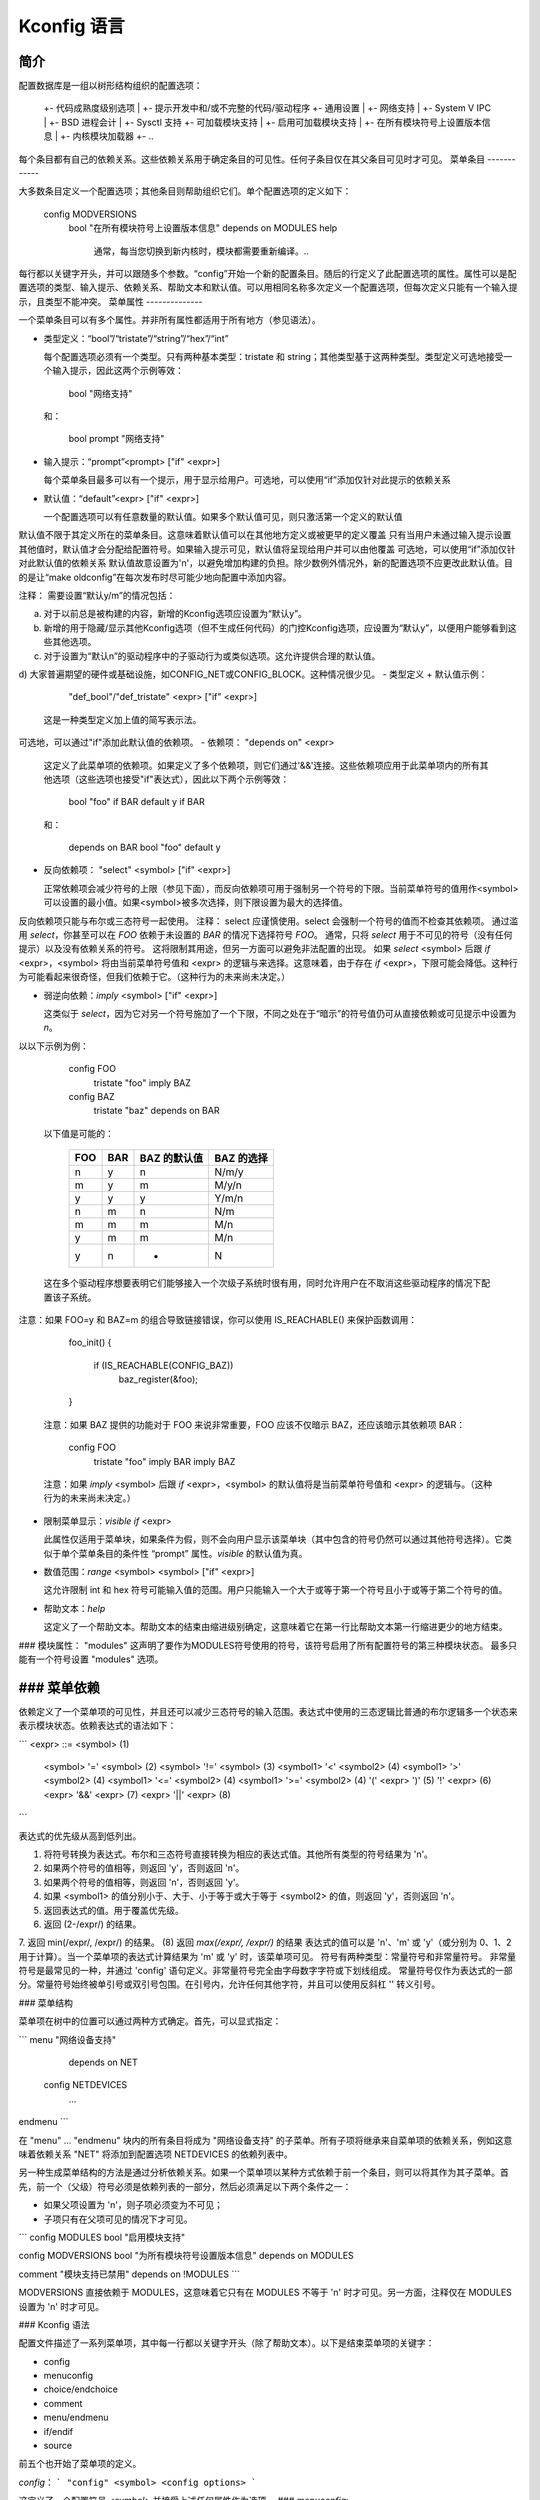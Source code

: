Kconfig 语言
============

简介
------------

配置数据库是一组以树形结构组织的配置选项：

	+- 代码成熟度级别选项
	|  +- 提示开发中和/或不完整的代码/驱动程序
	+- 通用设置
	|  +- 网络支持
	|  +- System V IPC
	|  +- BSD 进程会计
	|  +- Sysctl 支持
	+- 可加载模块支持
	|  +- 启用可加载模块支持
	|     +- 在所有模块符号上设置版本信息
	|     +- 内核模块加载器
	+- ..

每个条目都有自己的依赖关系。这些依赖关系用于确定条目的可见性。任何子条目仅在其父条目可见时才可见。
菜单条目
------------

大多数条目定义一个配置选项；其他条目则帮助组织它们。单个配置选项的定义如下：

  config MODVERSIONS
	bool "在所有模块符号上设置版本信息"
	depends on MODULES
	help
	  通常，每当您切换到新内核时，模块都需要重新编译。..
每行都以关键字开头，并可以跟随多个参数。“config”开始一个新的配置条目。随后的行定义了此配置选项的属性。属性可以是配置选项的类型、输入提示、依赖关系、帮助文本和默认值。可以用相同名称多次定义一个配置选项，但每次定义只能有一个输入提示，且类型不能冲突。
菜单属性
--------------

一个菜单条目可以有多个属性。并非所有属性都适用于所有地方（参见语法）。

- 类型定义：“bool”/“tristate”/“string”/“hex”/“int”

  每个配置选项必须有一个类型。只有两种基本类型：tristate 和 string；其他类型基于这两种类型。类型定义可选地接受一个输入提示，因此这两个示例等效：

	bool "网络支持"

  和：

	bool
	prompt "网络支持"

- 输入提示：“prompt”<prompt> ["if" <expr>]

  每个菜单条目最多可以有一个提示，用于显示给用户。可选地，可以使用“if”添加仅针对此提示的依赖关系
- 默认值：“default”<expr> ["if" <expr>]

  一个配置选项可以有任意数量的默认值。如果多个默认值可见，则只激活第一个定义的默认值
默认值不限于其定义所在的菜单条目。这意味着默认值可以在其他地方定义或被更早的定义覆盖
只有当用户未通过输入提示设置其他值时，默认值才会分配给配置符号。如果输入提示可见，默认值将呈现给用户并可以由他覆盖
可选地，可以使用“if”添加仅针对此默认值的依赖关系
默认值故意设置为'n'，以避免增加构建的负担。除少数例外情况外，新的配置选项不应更改此默认值。目的是让“make oldconfig”在每次发布时尽可能少地向配置中添加内容。

注释：
需要设置“默认y/m”的情况包括：

a) 对于以前总是被构建的内容，新增的Kconfig选项应设置为“默认y”。

b) 新增的用于隐藏/显示其他Kconfig选项（但不生成任何代码）的门控Kconfig选项，应设置为“默认y”，以便用户能够看到这些其他选项。

c) 对于设置为“默认n”的驱动程序中的子驱动行为或类似选项。这允许提供合理的默认值。

d) 大家普遍期望的硬件或基础设施，如CONFIG_NET或CONFIG_BLOCK。这种情况很少见。
- 类型定义 + 默认值示例：

	"def_bool"/"def_tristate" <expr> ["if" <expr>]

  这是一种类型定义加上值的简写表示法。
可选地，可以通过"if"添加此默认值的依赖项。
- 依赖项： "depends on" <expr>

  这定义了此菜单项的依赖项。如果定义了多个依赖项，则它们通过'&&'连接。这些依赖项应用于此菜单项内的所有其他选项（这些选项也接受"if"表达式），因此以下两个示例等效：

	bool "foo" if BAR
	default y if BAR

  和：

	depends on BAR
	bool "foo"
	default y

- 反向依赖项： "select" <symbol> ["if" <expr>]

  正常依赖项会减少符号的上限（参见下面），而反向依赖项可用于强制另一个符号的下限。当前菜单符号的值用作<symbol>可以设置的最小值。如果<symbol>被多次选择，则下限设置为最大的选择值。
反向依赖项只能与布尔或三态符号一起使用。
注释：
select 应谨慎使用。select 会强制一个符号的值而不检查其依赖项。
通过滥用 `select`，你甚至可以在 `FOO` 依赖于未设置的 `BAR` 的情况下选择符号 `FOO`。
通常，只将 `select` 用于不可见的符号（没有任何提示）以及没有依赖关系的符号。
这将限制其用途，但另一方面可以避免非法配置的出现。
如果 `select` <symbol> 后跟 `if` <expr>，<symbol> 将由当前菜单符号值和 <expr> 的逻辑与来选择。这意味着，由于存在 `if` <expr>，下限可能会降低。这种行为可能看起来很奇怪，但我们依赖于它。（这种行为的未来尚未决定。）

- 弱逆向依赖：`imply` <symbol> ["if" <expr>]

  这类似于 `select`，因为它对另一个符号施加了一个下限，不同之处在于“暗示”的符号值仍可从直接依赖或可见提示中设置为 `n`。
以以下示例为例：

    config FOO
	tristate "foo"
	imply BAZ

    config BAZ
	tristate "baz"
	depends on BAR

  以下值是可能的：

	===		===		=============	==============
	FOO		BAR		BAZ 的默认值	BAZ 的选择
	===		===		=============	==============
	n		y		n		N/m/y
	m		y		m		M/y/n
	y		y		y		Y/m/n
	n		m		n		N/m
	m		m		m		M/n
	y		m		m		M/n
	y		n		*		N
	===		===		=============	==============

  这在多个驱动程序想要表明它们能够接入一个次级子系统时很有用，同时允许用户在不取消这些驱动程序的情况下配置该子系统。
注意：如果 FOO=y 和 BAZ=m 的组合导致链接错误，你可以使用 IS_REACHABLE() 来保护函数调用：

	foo_init()
	{
		if (IS_REACHABLE(CONFIG_BAZ))
			baz_register(&foo);
		..
	}

  注意：如果 BAZ 提供的功能对于 FOO 来说非常重要，FOO 应该不仅暗示 BAZ，还应该暗示其依赖项 BAR：

    config FOO
	tristate "foo"
	imply BAR
	imply BAZ

  注意：如果 `imply` <symbol> 后跟 `if` <expr>，<symbol> 的默认值将是当前菜单符号值和 <expr> 的逻辑与。（这种行为的未来尚未决定。）

- 限制菜单显示：`visible if` <expr>

  此属性仅适用于菜单块，如果条件为假，则不会向用户显示该菜单块（其中包含的符号仍然可以通过其他符号选择）。它类似于单个菜单条目的条件性 “prompt” 属性。`visible` 的默认值为真。
- 数值范围：`range` <symbol> <symbol> ["if" <expr>]

  这允许限制 int 和 hex 符号可能输入值的范围。用户只能输入一个大于或等于第一个符号且小于或等于第二个符号的值。
- 帮助文本：`help`

  这定义了一个帮助文本。帮助文本的结束由缩进级别确定，这意味着它在第一行比帮助文本第一行缩进更少的地方结束。
### 模块属性： "modules"
这声明了要作为MODULES符号使用的符号，该符号启用了所有配置符号的第三种模块状态。
最多只能有一个符号设置 "modules" 选项。

### 菜单依赖
-----------------

依赖定义了一个菜单项的可见性，并且还可以减少三态符号的输入范围。表达式中使用的三态逻辑比普通的布尔逻辑多一个状态来表示模块状态。依赖表达式的语法如下：

```
<expr> ::= <symbol>                           (1)
         <symbol> '=' <symbol>                (2)
         <symbol> '!=' <symbol>               (3)
         <symbol1> '<' <symbol2>              (4)
         <symbol1> '>' <symbol2>              (4)
         <symbol1> '<=' <symbol2>             (4)
         <symbol1> '>=' <symbol2>             (4)
         '(' <expr> ')'                       (5)
         '!' <expr>                           (6)
         <expr> '&&' <expr>                   (7)
         <expr> '||' <expr>                   (8)
```

表达式的优先级从高到低列出。

1. 将符号转换为表达式。布尔和三态符号直接转换为相应的表达式值。其他所有类型的符号结果为 'n'。
2. 如果两个符号的值相等，则返回 'y'，否则返回 'n'。
3. 如果两个符号的值相等，则返回 'n'，否则返回 'y'。
4. 如果 <symbol1> 的值分别小于、大于、小于等于或大于等于 <symbol2> 的值，则返回 'y'，否则返回 'n'。
5. 返回表达式的值。用于覆盖优先级。
6. 返回 (2-/expr/) 的结果。
7. 返回 min(/expr/, /expr/) 的结果。
(8) 返回 `max(/expr/, /expr/)` 的结果
表达式的值可以是 'n'、'm' 或 'y'（或分别为 0、1、2 用于计算）。当一个菜单项的表达式计算结果为 'm' 或 'y' 时，该菜单项可见。
符号有两种类型：常量符号和非常量符号。
非常量符号是最常见的一种，并通过 'config' 语句定义。非常量符号完全由字母数字字符或下划线组成。
常量符号仅作为表达式的一部分。常量符号始终被单引号或双引号包围。在引号内，允许任何其他字符，并且可以使用反斜杠 '\' 转义引号。

### 菜单结构

菜单项在树中的位置可以通过两种方式确定。首先，可以显式指定：

```
menu "网络设备支持"
   depends on NET

  config NETDEVICES
   ...
endmenu
```

在 "menu" ... "endmenu" 块内的所有条目将成为 "网络设备支持" 的子菜单。所有子项将继承来自菜单项的依赖关系，例如这意味着依赖关系 "NET" 将添加到配置选项 NETDEVICES 的依赖列表中。

另一种生成菜单结构的方法是通过分析依赖关系。如果一个菜单项以某种方式依赖于前一个条目，则可以将其作为其子菜单。首先，前一个（父级）符号必须是依赖列表的一部分，然后必须满足以下两个条件之一：

- 如果父项设置为 'n'，则子项必须变为不可见；
- 子项只有在父项可见的情况下才可见。

```
config MODULES
bool "启用模块支持"

config MODVERSIONS
bool "为所有模块符号设置版本信息"
depends on MODULES

comment "模块支持已禁用"
depends on !MODULES
```

MODVERSIONS 直接依赖于 MODULES，这意味着它只有在 MODULES 不等于 'n' 时才可见。另一方面，注释仅在 MODULES 设置为 'n' 时才可见。

### Kconfig 语法

配置文件描述了一系列菜单项，其中每一行都以关键字开头（除了帮助文本）。以下是结束菜单项的关键字：

- config
- menuconfig
- choice/endchoice
- comment
- menu/endmenu
- if/endif
- source

前五个也开始了菜单项的定义。

`config`：
```
"config" <symbol>
<config options>
```

这定义了一个配置符号 `<symbol>` 并接受上述任何属性作为选项。
### `menuconfig`:

```
"menuconfig" <symbol>
<config options>
```

这与简单的配置项类似，但它还为前端提供了一个提示，即所有子选项应作为一个单独的选项列表显示。为了确保所有子选项确实会出现在 `menuconfig` 入口下而不是外部，`<config options>` 列表中的每一项都必须依赖于 `menuconfig` 符号。实际上，这可以通过以下两种结构之一来实现：

1.
```
menuconfig M
if M
    config C1
    config C2
endif
```

2.
```
menuconfig M
config C1
    depends on M
config C2
    depends on M
```

在下面的例子 (3) 和 (4) 中，C1 和 C2 仍然具有 M 依赖项，但由于 C0 不依赖于 M，它们将不再出现在 `menuconfig M` 下：

3.
```
menuconfig M
    config C0
if M
    config C1
    config C2
endif
```

4.
```
menuconfig M
config C0
config C1
    depends on M
config C2
    depends on M
```

### 选择（choices）：

```
"choice"
<choice options>
<choice block>
"endchoice"
```

这定义了一个选择组，并接受上述任何属性作为选项。选择只能是布尔类型或三态类型。如果未指定选择类型，则其类型将由该组中的第一个选择元素的类型决定，或者如果没有选择元素指定类型，则保持未知状态。
虽然布尔选择只允许选择一个配置项，但三态选择还允许设置任意数量的配置项为 'm'。这可以用于存在多个硬件驱动程序的情况，其中只有一个驱动程序可以编译/加载到内核中，但所有驱动程序都可以作为模块编译。

### 注释（comment）：

```
"comment" <prompt>
<comment options>
```

这定义了一个注释，在配置过程中向用户显示，并且也输出到文件中。唯一的可能选项是依赖项。

### 菜单（menu）：

```
"menu" <prompt>
<menu options>
<menu block>
"endmenu"
```

这定义了一个菜单块，有关更多信息，请参阅上面的“菜单结构”。唯一的可能选项是依赖项和 "visible" 属性。

### 条件（if）：

```
"if" <expr>
<if block>
"endif"
```

这定义了一个条件块。依赖表达式 `<expr>` 将附加到所有封闭的菜单项上。

### 引入（source）：

```
"source" <prompt>
```

这读取指定的配置文件。此文件始终被解析。

### 主菜单（mainmenu）：

```
"mainmenu" <prompt>
```

这设置了配置程序的标题栏（如果配置程序选择使用的话）。它应该放置在配置文件的顶部，在其他任何语句之前。

### `#` Kconfig 源文件注释：

源文件中的未引用 `#` 字符表示源文件注释的开始。该行的其余部分是注释。

### Kconfig 提示：

这是一个 Kconfig 提示集合，其中大部分提示在初次接触时并不明显，并且在许多 Kconfig 文件中已成为惯用法。
添加通用特性并使使用方式可配置

这是一种常见的做法，即实现某些架构相关但并非所有架构都需要的功能/特性。
推荐的做法是使用一个名为 `HAVE_*` 的配置变量，该变量定义在一个通用的 Kconfig 文件中，并由相关的架构选择。
一个例子是通用 IOMAP 功能。
我们会在 `lib/Kconfig` 中看到如下内容：

  # 通用 IOMAP 用于 ...
  config HAVE_GENERIC_IOMAP

  config GENERIC_IOMAP
    depends on HAVE_GENERIC_IOMAP && FOO

在 `lib/Makefile` 中我们会看到：

  obj-$(CONFIG_GENERIC_IOMAP) += iomap.o

对于使用通用 IOMAP 功能的每个架构，我们会看到：

  config X86
    select ..
    select HAVE_GENERIC_IOMAP
    select ..

注意：我们使用现有的配置选项，并避免创建新的配置变量来选择 `HAVE_GENERIC_IOMAP`。
注意：内部配置变量 `HAVE_GENERIC_IOMAP` 的使用是为了克服 `select` 命令的一个限制，即无论依赖关系如何都会将配置选项强制为 'y'。
我们将依赖关系移到了符号 `GENERIC_IOMAP` 上，从而避免了 `select` 强制符号等于 'y' 的情况。

添加需要编译器支持的特性

有许多特性需要编译器的支持。描述对编译器功能依赖关系的推荐方法是使用 "depends on" 后跟一个测试宏：

  config STACKPROTECTOR
    bool "堆栈保护缓冲区溢出检测"
    depends on $(cc-option,-fstack-protector)
    ..
如果你需要将编译器功能暴露给 Makefile 和/或 C 源文件，推荐使用 `CC_HAS_` 作为配置选项的前缀：

  config CC_HAS_FOO
	def_bool $(success,$(srctree)/scripts/cc-check-foo.sh $(CC))

仅构建为模块
~~~~~~~~~~~~~~
为了将组件的构建限制为仅模块，可以在其配置符号上添加 "depends on m"。例如：

  config FOO
	depends on BAR && m

这将 FOO 限制为模块（=m）或禁用（=n）

编译测试
~~~~~~~~~~~~~~
如果一个配置符号有依赖项，但即使该依赖项未满足，受该配置符号控制的代码仍然可以编译，建议通过在依赖项中增加 "|| COMPILE_TEST" 子句来提高构建覆盖率。这对更奇特硬件的驱动程序特别有用，因为它允许持续集成系统在更常见的系统上进行编译测试，并由此检测错误。
需要注意的是，编译测试的代码在依赖项未满足的系统上运行时不应崩溃。

架构和平台依赖
~~~~~~~~~~~~~~~~~~~~~~~~
由于存在存根（stubs），大多数驱动程序现在可以在大多数架构上编译。然而，这并不意味着所有驱动程序都有必要在所有地方可用，因为实际硬件可能只存在于特定架构和平台上。对于片上系统（SoC）中的知识产权核心（IP cores）来说尤其如此，它们可能仅限于特定供应商或 SoC 系列。
为了避免向用户询问无法在其目标系统上使用的驱动程序，并且如果合理的话，控制驱动程序编译的配置符号应包含适当的依赖项，以将符号的可见性限制在（包含）驱动程序可以使用的平台之上。这种依赖项可以是架构（如 ARM）或平台（如 ARCH_OMAP4）的依赖项。这不仅简化了发行版配置所有者的工作，也简化了每个配置内核的开发人员或用户的工作。
可以通过结合上述编译测试规则来放宽此类依赖项，如下所示：

  config FOO
	bool "对 foo 硬件的支持"
	depends on ARCH_FOO_VENDOR || COMPILE_TEST

可选依赖
~~~~~~~~~~~~~~
一些驱动程序可以选择性地使用来自其他模块的功能，或者在禁用该模块的情况下干净地构建，但在尝试从内置驱动程序使用该可加载模块时会导致链接失败。
在 Kconfig 逻辑中表达这种可选依赖关系最常见的方式是使用稍微反直觉的方法：

  config FOO
	tristate "对 foo 硬件的支持"
	depends on BAR || !BAR

这意味着要么有依赖项 BAR，禁止 FOO=y 与 BAR=m 的组合，要么完全禁用 BAR。
如果有多个具有相同依赖项的驱动程序，则可以使用辅助符号，例如：

  config FOO
	tristate "对 foo 硬件的支持"
	depends on BAR_OPTIONAL

  config BAR_OPTIONAL
	def_tristate BAR || !BAR

Kconfig 递归依赖限制
~~~~~~~~~~~~~~~~~~~~~~~~
如果你遇到了 Kconfig 错误：“检测到递归依赖”，那么你遇到了 Kconfig 中的递归依赖问题。递归依赖可以总结为循环依赖。Kconfig 工具需要确保 Kconfig 文件符合指定的配置要求。为此，Kconfig 必须确定所有 Kconfig 符号的所有可能值，目前如果两个或更多 Kconfig 符号之间存在循环关系则无法实现这一点。更多详细信息请参阅下面的“简单 Kconfig 递归问题”小节。Kconfig 不解决递归依赖；这给 Kconfig 文件编写者带来了一些影响。
我们首先解释为什么会出现此问题，然后提供一个技术限制示例，这给 Kconfig 开发者带来了挑战。热衷于尝试解决此限制的开发者应该阅读下面的小节。
简单的 Kconfig 递归问题
~~~~~~~~~~~~~~~~~~~~~~~~
阅读：Documentation/kbuild/Kconfig.recursion-issue-01

测试：
```
make KBUILD_KCONFIG=Documentation/kbuild/Kconfig.recursion-issue-01 allnoconfig
```

累积的 Kconfig 递归问题
~~~~~~~~~~~~~~~~~~~~~~~~
阅读：Documentation/kbuild/Kconfig.recursion-issue-02

测试：
```
make KBUILD_KCONFIG=Documentation/kbuild/Kconfig.recursion-issue-02 allnoconfig
```

解决 Kconfig 递归问题的实际方案
~~~~~~~~~~~~~~~~~~~~~~~~
遇到递归 Kconfig 问题的开发者有两种选择。我们在下面记录这些选择，并提供通过不同解决方案解决的历史问题列表。
a) 删除任何多余的 "select FOO" 或 "depends on FOO"。
b) 匹配依赖语义：

   b1) 将所有 "select FOO" 替换为 "depends on FOO"，或者，
   
   b2) 将所有 "depends on FOO" 替换为 "select FOO"。

对 a) 的解决方案可以通过示例 Kconfig 文件 `Documentation/kbuild/Kconfig.recursion-issue-01` 进行测试。通过移除 `CORE_BELL_A_ADVANCED` 中的 "select CORE"（因为该依赖关系是隐含的，因为 `CORE_BELL_A` 已经依赖于 `CORE`）。有时可能无法删除某些依赖条件，在这种情况下可以使用 b) 的方法。
对于 b) 的两种不同解决方案可以在示例 Kconfig 文件 `Documentation/kbuild/Kconfig.recursion-issue-02` 中进行测试。
以下是此前解决这类递归问题的一些示例；所有错误似乎都涉及一个或多个 "select" 语句和一个或多个 "depends on" 语句：
============    ===================================
提交记录         解决方案
============    ===================================
06b718c01208    select A -> depends on A
c22eacfe82f9    depends on A -> depends on B
6a91e854442c    select A -> depends on A
118c565a8f2e    select A -> select B
f004e5594705    select A -> depends on A
c7861f37b4c6    depends on A -> (null)
80c69915e5fb    select A -> (null)              (1)
c2218e26c0d0    select A -> depends on A        (1)
d6ae99d04e1c    select A -> depends on A
95ca19cf8cbf    select A -> depends on A
8f057d7bca54    depends on A -> (null)
8f057d7bca54    depends on A -> select A
a0701f04846e    select A -> depends on A
0c8b92f7f259    depends on A -> (null)
e4e9e0540928    select A -> depends on A        (2)
7453ea886e87    depends on A -> (null)          (1)
7b1fff7e4fdf    select A -> depends on A
86c747d2a4f0    select A -> depends on A
d9f9ab51e55e    select A -> depends on A
0c51a4d8abd6    depends on A -> select A        (3)
e98062ed6dc4    select A -> depends on A        (3)
91e5d284a7f1    select A -> (null)
============    ===================================

(1) 部分（或没有）引用错误
(2) 这似乎是该修复的核心内容
(3) 相同的错误

未来的 Kconfig 工作
~~~~~~~~~~~~~~~~~~~

欢迎在两个方面对 Kconfig 进行改进：一是明确其语义，二是评估使用完整的 SAT 求解器。使用完整的 SAT 求解器可能是可取的，因为它可以实现更复杂的依赖映射和/或查询。例如，SAT 求解器的一个可能用途是处理当前已知的递归依赖问题。虽然尚不清楚这是否能解决这些问题，但这种评估是有必要的。如果支持完整的 SAT 求解器过于复杂或不能解决递归依赖问题，则 Kconfig 应至少具有清晰且明确定义的语义，并且记录递归依赖相关的限制或要求。
这两个方面的进一步工作都是受欢迎的。我们将在接下来的两个子节中详细讨论这两点。
Kconfig 的语义
~~~~~~~~~~~~~~~~~~~~

Kconfig 的使用范围很广，Linux 现在只是 Kconfig 的用户之一：一项研究已经完成了对 12 个项目中 Kconfig 使用情况的广泛分析 [0]_。
尽管其广泛应用，而且本文档在记录基本 Kconfig 语法方面做得不错，但更精确地定义 Kconfig 的语义是值得欢迎的。一个项目通过使用 xconfig 配置器推断了 Kconfig 的语义 [1]_。需要确认推断出的语义是否符合我们预期的 Kconfig 设计目标。
另一个项目正式定义了Kconfig语言核心子集的语义[10]。拥有明确定义的语义对于工具来说非常有用，例如用于实际依赖关系评估的情况。其中一个例子是将Kconfig推断出的语义以布尔抽象的形式表达，从而将Kconfig逻辑转换为布尔公式，并运行SAT求解器来查找死代码/特性（始终处于非激活状态）。使用这种方法在Linux中发现了114个死特性[1]（第8节：有效性威胁）。基于[10]中的语义，kismet工具能够发现反向依赖关系的滥用情况，并已导致数十次对Linux Kconfig文件的修复提交[11]。确认这一点可能会很有用，因为Kconfig作为领先的工业变体建模语言之一[1] [2]。对其研究有助于评估这类语言的实际用途，因为它们之前仅停留在理论层面，实际需求尚未被充分理解。然而，目前只有逆向工程技术被用来从诸如Kconfig这样的变体建模语言中推断语义[3]。

完整的Kconfig SAT求解器
~~~~~~~~~~~~~~~~~~~~~~~~

尽管如前所述，SAT求解器[4]尚未直接应用于Kconfig，但确实有工作已经完成，即将Kconfig推断出的语义以布尔抽象的形式表达，从而将Kconfig逻辑转换为布尔公式并运行SAT求解器[5]。另一个相关的项目是CADOS[6]（原名为VAMOS[7]），以及其中的主要工具undertaker[8]，最初由[9]引入。undertaker的基本概念是从Kconfig中提取变体模型，并将其与从CPP #ifdefs和构建规则中提取的命题公式一起输入到SAT求解器中，以便发现死代码、死文件和死符号。如果在Kconfig上使用SAT求解器是可行的，那么一种方法可能是重新利用这些努力。现有项目的导师们对此有足够的兴趣，不仅可以帮助指导如何将这项工作集成到上游，还可以长期维护它。感兴趣的开发者可以访问：

https://kernelnewbies.org/KernelProjects/kconfig-sat

.. [4] https://www.cs.cornell.edu/~sabhar/chapters/SATSolvers-KR-Handbook.pdf
.. [5] https://gsd.uwaterloo.ca/sites/default/files/vm-2013-berger.pdf
.. [6] https://cados.cs.fau.de
.. [7] https://vamos.cs.fau.de
.. [8] https://undertaker.cs.fau.de
.. [9] https://www4.cs.fau.de/Publications/2011/tartler_11_eurosys.pdf
.. [10] https://paulgazzillo.com/papers/esecfse21.pdf
.. [11] https://github.com/paulgazz/kmax
